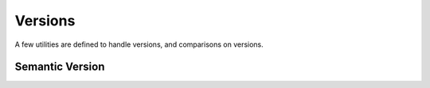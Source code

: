 *****************
Versions
*****************

A few utilities are defined to handle versions, and comparisons on versions.

Semantic Version
================

.. doxygenclass:: mge::semantic_version
    :members:


